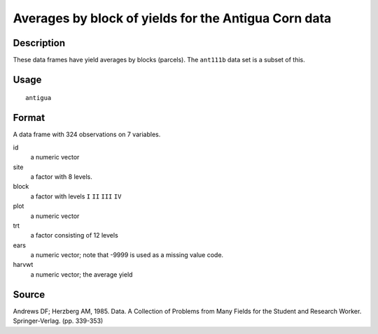 +--------------------------------------+--------------------------------------+
| antigua                              |
| R Documentation                      |
+--------------------------------------+--------------------------------------+

Averages by block of yields for the Antigua Corn data
-----------------------------------------------------

Description
~~~~~~~~~~~

These data frames have yield averages by blocks (parcels). The
``ant111b`` data set is a subset of this.

Usage
~~~~~

::

    antigua

Format
~~~~~~

A data frame with 324 observations on 7 variables.

id
    a numeric vector

site
    a factor with 8 levels.

block
    a factor with levels ``I`` ``II`` ``III`` ``IV``

plot
    a numeric vector

trt
    a factor consisting of 12 levels

ears
    a numeric vector; note that -9999 is used as a missing value code.

harvwt
    a numeric vector; the average yield

Source
~~~~~~

Andrews DF; Herzberg AM, 1985. Data. A Collection of Problems from Many
Fields for the Student and Research Worker. Springer-Verlag. (pp.
339-353)
